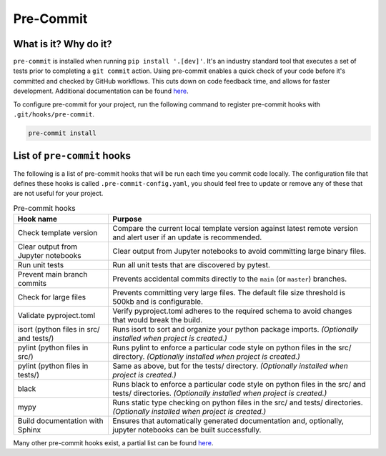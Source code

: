 Pre-Commit
===============================================================================

What is it? Why do it?
-------------------------------------------------------------------------------

``pre-commit`` is installed when running ``pip install '.[dev]'``. It's an industry 
standard tool that executes a set of tests prior to completing a ``git commit`` action. 
Using pre-commit enables a quick check of your code before it's committed and checked 
by GitHub workflows. This cuts down on code feedback time, and allows for faster 
development. Additional documentation can be found `here <https://pre-commit.com/index.html>`_.

To configure pre-commit for your project, run the following command to register 
pre-commit hooks with ``.git/hooks/pre-commit``.

.. code-block:: bash
    
    pre-commit install

List of ``pre-commit`` hooks
-----------------------------

The following is a list of pre-commit hooks that will be run each time you 
commit code locally. The configuration file that defines these hooks is called 
``.pre-commit-config.yaml``, you should feel free to update or remove any 
of these that are not useful for your project. 

.. list-table:: Pre-commit hooks
   :widths: auto
   :header-rows: 1

   * - **Hook name**
     - **Purpose**
   * - Check template version
     - Compare the current local template version against latest remote version and alert user if an update is recommended.
   * - Clear output from Jupyter notebooks
     - Clear output from Jupyter notebooks to avoid committing large binary files.
   * - Run unit tests
     - Run all unit tests that are discovered by pytest.
   * - Prevent main branch commits
     - Prevents accidental commits directly to the ``main`` (or ``master``) branches.
   * - Check for large files
     - Prevents committing very large files. The default file size threshold is 500kb and is configurable.
   * - Validate pyproject.toml
     - Verify pyproject.toml adheres to the required schema to avoid changes that would break the build.
   * - isort (python files in src/ and tests/)
     - Runs isort to sort and organize your python package imports. *(Optionally installed when project is created.)*
   * - pylint (python files in src/)
     - Runs pylint to enforce a particular code style on python files in the src/ directory. *(Optionally installed when project is created.)*
   * - pylint (python files in tests/)
     - Same as above, but for the tests/ directory. *(Optionally installed when project is created.)*
   * - black
     - Runs black to enforce a particular code style on python files in the src/ and tests/ directories. *(Optionally installed when project is created.)*
   * - mypy
     - Runs static type checking on python files in the src/ and tests/ directories. *(Optionally installed when project is created.)*
   * - Build documentation with Sphinx
     - Ensures that automatically generated documentation and, optionally, jupyter notebooks can be built successfully.


Many other pre-commit hooks exist, a partial list can be found `here <https://pre-commit.com/hooks.html>`_.